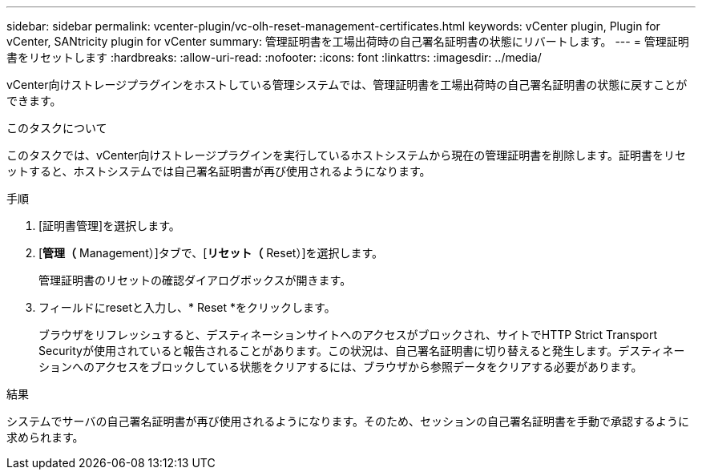 ---
sidebar: sidebar 
permalink: vcenter-plugin/vc-olh-reset-management-certificates.html 
keywords: vCenter plugin, Plugin for vCenter, SANtricity plugin for vCenter 
summary: 管理証明書を工場出荷時の自己署名証明書の状態にリバートします。 
---
= 管理証明書をリセットします
:hardbreaks:
:allow-uri-read: 
:nofooter: 
:icons: font
:linkattrs: 
:imagesdir: ../media/


[role="lead"]
vCenter向けストレージプラグインをホストしている管理システムでは、管理証明書を工場出荷時の自己署名証明書の状態に戻すことができます。

.このタスクについて
このタスクでは、vCenter向けストレージプラグインを実行しているホストシステムから現在の管理証明書を削除します。証明書をリセットすると、ホストシステムでは自己署名証明書が再び使用されるようになります。

.手順
. [証明書管理]を選択します。
. [*管理（* Management）]タブで、[*リセット（* Reset）]を選択します。
+
管理証明書のリセットの確認ダイアログボックスが開きます。

. フィールドにresetと入力し、* Reset *をクリックします。
+
ブラウザをリフレッシュすると、デスティネーションサイトへのアクセスがブロックされ、サイトでHTTP Strict Transport Securityが使用されていると報告されることがあります。この状況は、自己署名証明書に切り替えると発生します。デスティネーションへのアクセスをブロックしている状態をクリアするには、ブラウザから参照データをクリアする必要があります。



.結果
システムでサーバの自己署名証明書が再び使用されるようになります。そのため、セッションの自己署名証明書を手動で承認するように求められます。
